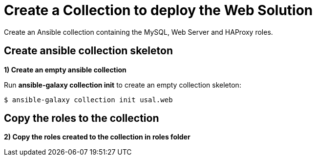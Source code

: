 = Create a Collection to deploy the Web Solution

Create an Ansible collection containing the MySQL, Web Server and HAProxy roles.

[#init]
== Create ansible collection skeleton

**1) Create an empty ansible collection**

Run *ansible-galaxy collection init* to create an empty collection skeleton:

[.lines_7]
[source,bash,subs="+macros,+attributes"]
----
$ ansible-galaxy collection init usal.web
----

[#roles]
== Copy the roles to the collection

**2) Copy the roles created to the collection in roles folder**